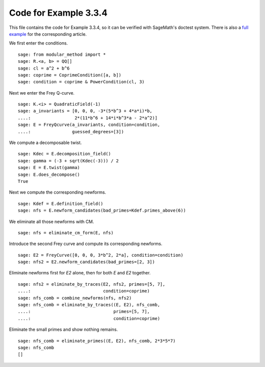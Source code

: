 ========================
 Code for Example 3.3.4
========================

This file contains the code for Example 3.3.4, so it can be verified
with SageMath's doctest system. There is also a `full example`_ for
the corresponding article.

.. _full example: ../literature/Bennett-Chen-2012.rst
.. linkall

We first enter the conditions.

::

   sage: from modular_method import *
   sage: R.<a, b> = QQ[]
   sage: cl = a^2 + b^6
   sage: coprime = CoprimeCondition([a, b])
   sage: condition = coprime & PowerCondition(cl, 3)

Next we enter the Frey Q-curve.

::

   sage: K.<i> = QuadraticField(-1)
   sage: a_invariants = [0, 0, 0, -3*(5*b^3 + 4*a*i)*b,
   ....:                 2*(11*b^6 + 14*i*b^3*a - 2*a^2)]
   sage: E = FreyQcurve(a_invariants, condition=condition,
   ....:                guessed_degrees=[3])

We compute a decomposable twist.

::

   sage: Kdec = E.decomposition_field()
   sage: gamma = (-3 + sqrt(Kdec(-3))) / 2
   sage: E = E.twist(gamma)
   sage: E.does_decompose()
   True

Next we compute the corresponding newforms.

::

   sage: Kdef = E.definition_field()
   sage: nfs = E.newform_candidates(bad_primes=Kdef.primes_above(6))

We eliminate all those newforms with CM.

::

   sage: nfs = eliminate_cm_form(E, nfs)

Introduce the second Frey curve and compute its corresponding
newforms.

::

   sage: E2 = FreyCurve([0, 0, 0, 3*b^2, 2*a], condition=condition)
   sage: nfs2 = E2.newform_candidates(bad_primes=[2, 3])

Eliminate newforms first for `E2` alone, then for both `E` and `E2`
together.

::

   sage: nfs2 = eliminate_by_traces(E2, nfs2, primes=[5, 7],
   ....:                            condition=coprime)
   sage: nfs_comb = combine_newforms(nfs, nfs2)
   sage: nfs_comb = eliminate_by_traces((E, E2), nfs_comb,
   ....:                                primes=[5, 7],
   ....:                                condition=coprime)

Eliminate the small primes and show nothing remains.

::

   sage: nfs_comb = eliminate_primes((E, E2), nfs_comb, 2*3*5*7)
   sage: nfs_comb
   []
